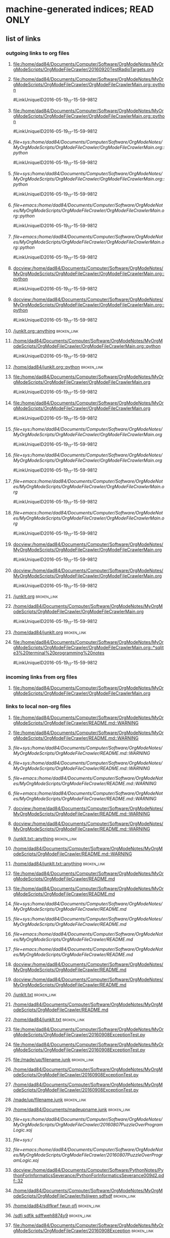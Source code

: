 * machine-generated indices;  READ ONLY
** list of links
*** outgoing links to org files
**** [[file:/home/dad84/Documents/Computer/Software/OrgModeNotes/MyOrgModeScripts/OrgModeFileCrawler/20160920TestRadioTargets.org]]
**** [[file:/home/dad84/Documents/Computer/Software/OrgModeNotes/MyOrgModeScripts/OrgModeFileCrawler/OrgModeFileCrawlerMain.org::python]]
#LinkUniqueID2016-05-19_17-15-59-9812
**** [[file:/home/dad84/Documents/Computer/Software/OrgModeNotes/MyOrgModeScripts/OrgModeFileCrawler/OrgModeFileCrawlerMain.org::python]]
#LinkUniqueID2016-05-19_17-15-59-9812
**** [[file+sys:/home/dad84/Documents/Computer/Software/OrgModeNotes/MyOrgModeScripts/OrgModeFileCrawler/OrgModeFileCrawlerMain.org::python]]
#LinkUniqueID2016-05-19_17-15-59-9812
**** [[file+sys:/home/dad84/Documents/Computer/Software/OrgModeNotes/MyOrgModeScripts/OrgModeFileCrawler/OrgModeFileCrawlerMain.org::python]]
#LinkUniqueID2016-05-19_17-15-59-9812
**** [[file+emacs:/home/dad84/Documents/Computer/Software/OrgModeNotes/MyOrgModeScripts/OrgModeFileCrawler/OrgModeFileCrawlerMain.org::python]]
#LinkUniqueID2016-05-19_17-15-59-9812
**** [[file+emacs:/home/dad84/Documents/Computer/Software/OrgModeNotes/MyOrgModeScripts/OrgModeFileCrawler/OrgModeFileCrawlerMain.org::python]]
#LinkUniqueID2016-05-19_17-15-59-9812
**** [[docview:/home/dad84/Documents/Computer/Software/OrgModeNotes/MyOrgModeScripts/OrgModeFileCrawler/OrgModeFileCrawlerMain.org::python]]
#LinkUniqueID2016-05-19_17-15-59-9812
**** [[docview:/home/dad84/Documents/Computer/Software/OrgModeNotes/MyOrgModeScripts/OrgModeFileCrawler/OrgModeFileCrawlerMain.org::python]]
#LinkUniqueID2016-05-19_17-15-59-9812
**** [[/junkIt.org::anything]]    :broken_link:
**** [[/home/dad84/Documents/Computer/Software/OrgModeNotes/MyOrgModeScripts/OrgModeFileCrawler/OrgModeFileCrawlerMain.org::python]]
#LinkUniqueID2016-05-19_17-15-59-9812
**** [[/home/dad84/junkIt.org::python]]    :broken_link:
**** [[file:/home/dad84/Documents/Computer/Software/OrgModeNotes/MyOrgModeScripts/OrgModeFileCrawler/OrgModeFileCrawlerMain.org]]
#LinkUniqueID2016-05-19_17-15-59-9812
**** [[file:/home/dad84/Documents/Computer/Software/OrgModeNotes/MyOrgModeScripts/OrgModeFileCrawler/OrgModeFileCrawlerMain.org]]
#LinkUniqueID2016-05-19_17-15-59-9812
**** [[file+sys:/home/dad84/Documents/Computer/Software/OrgModeNotes/MyOrgModeScripts/OrgModeFileCrawler/OrgModeFileCrawlerMain.org]]
#LinkUniqueID2016-05-19_17-15-59-9812
**** [[file+sys:/home/dad84/Documents/Computer/Software/OrgModeNotes/MyOrgModeScripts/OrgModeFileCrawler/OrgModeFileCrawlerMain.org]]
#LinkUniqueID2016-05-19_17-15-59-9812
**** [[file+emacs:/home/dad84/Documents/Computer/Software/OrgModeNotes/MyOrgModeScripts/OrgModeFileCrawler/OrgModeFileCrawlerMain.org]]
#LinkUniqueID2016-05-19_17-15-59-9812
**** [[file+emacs:/home/dad84/Documents/Computer/Software/OrgModeNotes/MyOrgModeScripts/OrgModeFileCrawler/OrgModeFileCrawlerMain.org]]
#LinkUniqueID2016-05-19_17-15-59-9812
**** [[docview:/home/dad84/Documents/Computer/Software/OrgModeNotes/MyOrgModeScripts/OrgModeFileCrawler/OrgModeFileCrawlerMain.org]]
#LinkUniqueID2016-05-19_17-15-59-9812
**** [[docview:/home/dad84/Documents/Computer/Software/OrgModeNotes/MyOrgModeScripts/OrgModeFileCrawler/OrgModeFileCrawlerMain.org]]
#LinkUniqueID2016-05-19_17-15-59-9812
**** [[/junkIt.org]]    :broken_link:
**** [[/home/dad84/Documents/Computer/Software/OrgModeNotes/MyOrgModeScripts/OrgModeFileCrawler/OrgModeFileCrawlerMain.org]]
#LinkUniqueID2016-05-19_17-15-59-9812
**** [[/home/dad84/junkIt.org]]    :broken_link:
**** [[file:/home/dad84/Documents/Computer/Software/OrgModeNotes/MyOrgModeScripts/OrgModeFileCrawler/OrgModeFileCrawlerMain.org::*sqlite3%20terminal%20programming%20notes]]
#LinkUniqueID2016-05-19_17-15-59-9812
*** incoming links from org files
**** file:/home/dad84/Documents/Computer/Software/OrgModeNotes/MyOrgModeScripts/OrgModeFileCrawler/OrgModeFileCrawlerMain.org
*** links to local non-org files
**** [[file:/home/dad84/Documents/Computer/Software/OrgModeNotes/MyOrgModeScripts/OrgModeFileCrawler/README.md::WARNING]]
**** [[file:/home/dad84/Documents/Computer/Software/OrgModeNotes/MyOrgModeScripts/OrgModeFileCrawler/README.md::WARNING]]
**** [[file+sys:/home/dad84/Documents/Computer/Software/OrgModeNotes/MyOrgModeScripts/OrgModeFileCrawler/README.md::WARNING]]
**** [[file+sys:/home/dad84/Documents/Computer/Software/OrgModeNotes/MyOrgModeScripts/OrgModeFileCrawler/README.md::WARNING]]
**** [[file+emacs:/home/dad84/Documents/Computer/Software/OrgModeNotes/MyOrgModeScripts/OrgModeFileCrawler/README.md::WARNING]]
**** [[file+emacs:/home/dad84/Documents/Computer/Software/OrgModeNotes/MyOrgModeScripts/OrgModeFileCrawler/README.md::WARNING]]
**** [[docview:/home/dad84/Documents/Computer/Software/OrgModeNotes/MyOrgModeScripts/OrgModeFileCrawler/README.md::WARNING]]
**** [[docview:/home/dad84/Documents/Computer/Software/OrgModeNotes/MyOrgModeScripts/OrgModeFileCrawler/README.md::WARNING]]
**** [[/junkIt.txt::anything]]    :broken_link:
**** [[/home/dad84/Documents/Computer/Software/OrgModeNotes/MyOrgModeScripts/OrgModeFileCrawler/README.md::WARNING]]
**** [[/home/dad84/junkIt.txt::anything]]    :broken_link:
**** [[file:/home/dad84/Documents/Computer/Software/OrgModeNotes/MyOrgModeScripts/OrgModeFileCrawler/README.md]]
**** [[file:/home/dad84/Documents/Computer/Software/OrgModeNotes/MyOrgModeScripts/OrgModeFileCrawler/README.md]]
**** [[file+sys:/home/dad84/Documents/Computer/Software/OrgModeNotes/MyOrgModeScripts/OrgModeFileCrawler/README.md]]
**** [[file+sys:/home/dad84/Documents/Computer/Software/OrgModeNotes/MyOrgModeScripts/OrgModeFileCrawler/README.md]]
**** [[file+emacs:/home/dad84/Documents/Computer/Software/OrgModeNotes/MyOrgModeScripts/OrgModeFileCrawler/README.md]]
**** [[file+emacs:/home/dad84/Documents/Computer/Software/OrgModeNotes/MyOrgModeScripts/OrgModeFileCrawler/README.md]]
**** [[docview:/home/dad84/Documents/Computer/Software/OrgModeNotes/MyOrgModeScripts/OrgModeFileCrawler/README.md]]
**** [[docview:/home/dad84/Documents/Computer/Software/OrgModeNotes/MyOrgModeScripts/OrgModeFileCrawler/README.md]]
**** [[/junkIt.txt]]    :broken_link:
**** [[/home/dad84/Documents/Computer/Software/OrgModeNotes/MyOrgModeScripts/OrgModeFileCrawler/README.md]]
**** [[/home/dad84/junkIt.txt]]    :broken_link:
**** [[file:/home/dad84/Documents/Computer/Software/OrgModeNotes/MyOrgModeScripts/OrgModeFileCrawler/20160908ExceptionTest.py]]
**** [[file:/home/dad84/Documents/Computer/Software/OrgModeNotes/MyOrgModeScripts/OrgModeFileCrawler/20160908ExceptionTest.py]]
**** [[file:/made/up/filename.junk]]    :broken_link:
**** [[/home/dad84/Documents/Computer/Software/OrgModeNotes/MyOrgModeScripts/OrgModeFileCrawler/20160908ExceptionTest.py]]
**** [[/home/dad84/Documents/Computer/Software/OrgModeNotes/MyOrgModeScripts/OrgModeFileCrawler/20160908ExceptionTest.py]]
**** [[/made/up/filename.junk]]    :broken_link:
**** [[/home/dad84/Documents/madeupname.junk]]    :broken_link:
**** [[file+sys:/home/dad84/Documents/Computer/Software/OrgModeNotes/MyOrgModeScripts/OrgModeFileCrawler/20160807PuzzleOverProgramLogic.xoj]]
**** [[file+sys:/]]
**** [[file+emacs:/home/dad84/Documents/Computer/Software/OrgModeNotes/MyOrgModeScripts/OrgModeFileCrawler/20160807PuzzleOverProgramLogic.xoj]]
**** [[docview:/home/dad84/Documents/Computer/Software/PythonNotes/PythonForInformaticsSeverance/PythonForInformaticsSeverance009d2.pdf::32]]
**** [[/home/dad84/Documents/Computer/Software/OrgModeNotes/MyOrgModeScripts/OrgModeFileCrawler/fsljiwen sdfsdf]]    :broken_link:
**** [[/home/dad84/sdlfkwf fwun ofi]]    :broken_link:
**** [[/sdfj sdfjk sdffweh8874y9]]    :broken_link:
**** [[file:/home/dad84/Documents/Computer/Software/OrgModeNotes/MyOrgModeScripts/OrgModeFileCrawler/20160908Exception]]    :broken_link:
**** [[file:/home/dad84/Documents/Computer/Software/OrgModeNotes/MyOrgModeScripts/OrgModeFileCrawler/20160908Exception Test.py]]    :broken_link:
**** [[file:/home/dad84/Documents/Computer/Software/OrgModeNotes/MyOrgModeScripts/OrgModeFileCrawler/20160908ExceptionTest.py]]
**** [[file:/home/dad84/Documents/Computer/Software/OrgModeNotes/MyOrgModeScripts/OrgModeFileCrawler/PythonScriptOldVersions]]
**** [[file:/home/dad84/Documents/Computer/Software/OrgModeNotes/MyOrgModeScripts/OrgModeFileCrawler]]
**** [[file:/home/dad84/Documents/Computer/Software/OrgModeNotes/MyOrgModeScripts/OrgModeFileCrawler]]
**** [[file:/home/dad84/Documents/Computer/Software/OrgModeNotes/MyOrgModeScripts/OrgModeFileCrawler/a]]    :broken_link:
**** [[file:/home/dad84/Documents/Computer/Software/OrgModeNotes/MyOrgModeScripts/OrgModeFileCrawler/a]]    :broken_link:
**** [[file:/]]
**** [[file:/home/dad84/Documents]]
**** [[file:/home/dad84/Documents]]
** sets of links
*** outgoing links to org files
**** file:/home/dad84/junkIt.org
**** file:/home/dad84/Documents/Computer/Software/OrgModeNotes/MyOrgModeScripts/OrgModeFileCrawler/20160920TestRadioTargets.org
**** file:/junkIt.org
**** file:/home/dad84/Documents/Computer/Software/OrgModeNotes/MyOrgModeScripts/OrgModeFileCrawler/OrgModeFileCrawlerMain.org
*** incoming links from org files
**** file:/home/dad84/Documents/Computer/Software/OrgModeNotes/MyOrgModeScripts/OrgModeFileCrawler/OrgModeFileCrawlerMain.org
*** links to local non-org files
**** file:/home/dad84/Documents/Computer/Software/OrgModeNotes/MyOrgModeScripts/OrgModeFileCrawler/README.md
**** file:/home/dad84/Documents/Computer/Software/OrgModeNotes/MyOrgModeScripts/OrgModeFileCrawler/20160807PuzzleOverProgramLogic.xoj
**** file:/home/dad84/junkIt.txt
**** file:/home/dad84/Documents/Computer/Software/OrgModeNotes/MyOrgModeScripts/OrgModeFileCrawler/fsljiwen sdfsdf
**** file:/home/dad84/Documents
**** file:/made/up/filename.junk
**** file:/home/dad84/Documents/Computer/Software/OrgModeNotes/MyOrgModeScripts/OrgModeFileCrawler/20160908Exception Test.py
**** file:/sdfj sdfjk sdffweh8874y9
**** file:/
**** file:/home/dad84/Documents/Computer/Software/OrgModeNotes/MyOrgModeScripts/OrgModeFileCrawler/PythonScriptOldVersions
**** file:/home/dad84/Documents/Computer/Software/PythonNotes/PythonForInformaticsSeverance/PythonForInformaticsSeverance009d2.pdf
**** file:/junkIt.txt
**** file:/home/dad84/Documents/Computer/Software/OrgModeNotes/MyOrgModeScripts/OrgModeFileCrawler
**** file:/home/dad84/Documents/Computer/Software/OrgModeNotes/MyOrgModeScripts/OrgModeFileCrawler/20160908Exception
**** file:/home/dad84/sdlfkwf fwun ofi
**** file:/home/dad84/Documents/Computer/Software/OrgModeNotes/MyOrgModeScripts/OrgModeFileCrawler/a
**** file:/home/dad84/Documents/Computer/Software/OrgModeNotes/MyOrgModeScripts/OrgModeFileCrawler/20160908ExceptionTest.py
**** file:/home/dad84/Documents/madeupname.junk
** list of tags
** set of tags
* status   
#MyUniqueID2016-10-02_13-36-15-3938  
** [2016-12-22 Thu] oops; this file should be blacklisted from being operated on by orgFixLinks.py; some links below might be goofed up
* Purpose of this file: experiment with how org reacts to various things
* ((((((((((((((((((((((((((((((((((((((((((((((((((((((((((((((((((((((((((((((((((((((((((((((((((((((((((   
* helpful menu item in emacs org mode: Org:Hyperlinks:Literal Links   
** emacs/org goofs this up when you have multiple frames (C-x-5-2)   
*** have to toggle it a few times trying to make it refresh and show current data
* ((((((((((((((((((((((((((((((((((((((((((((((((((((((((((((((((((((((((((((((((((((((((((((((((((((((((((   
* separate these into internal links vs external links?   
* http://orgmode.org/manual/External-links.html#External-links <<org external links>>   
* http://orgmode.org/manual/Internal-links.html#Internal-links  <<org internal links>>   
** tried out radio targets in    [[file:/home/dad84/Documents/Computer/Software/OrgModeNotes/MyOrgModeScripts/OrgModeFileCrawler/20160920TestRadioTargets.org][20160920TestRadioTargets.org]]      
* ((((((((((((((((((((((((((((((((((((((((((((((((((((((((((((((((((((((((((((((((((((((((((((((((((((((((((   
* links of interest to org files
* ((((((((((((((((((((((((((((((((((((((((((((((((((((((((((((((((((((((((((((((((((((((((((((((((((((((((((   
* no brackets file:/home/dad84/Documents/Computer/Software/OrgModeNotes/MyOrgModeScripts/OrgModeFileCrawler/OrgModeFileCrawlerMain.org::python works
* brackets [[file:/home/dad84/Documents/Computer/Software/OrgModeNotes/MyOrgModeScripts/OrgModeFileCrawler/OrgModeFileCrawlerMain.org::python]] works
* no brackets file+sys:/home/dad84/Documents/Computer/Software/OrgModeNotes/MyOrgModeScripts/OrgModeFileCrawler/OrgModeFileCrawlerMain.org::python opens new empty file in emacs
* brackets [[file+sys:/home/dad84/Documents/Computer/Software/OrgModeNotes/MyOrgModeScripts/OrgModeFileCrawler/OrgModeFileCrawlerMain.org::python]] opens new empty file in emacs
* no brackets file+emacs:/home/dad84/Documents/Computer/Software/OrgModeNotes/MyOrgModeScripts/OrgModeFileCrawler/OrgModeFileCrawlerMain.org::python opens new empty file in emacs
* brackets [[file+emacs:/home/dad84/Documents/Computer/Software/OrgModeNotes/MyOrgModeScripts/OrgModeFileCrawler/OrgModeFileCrawlerMain.org::python]] opens new empty file in emacs
* no brackets docview:/home/dad84/Documents/Computer/Software/OrgModeNotes/MyOrgModeScripts/OrgModeFileCrawler/OrgModeFileCrawlerMain.org::python following link: nothing happens
* brackets [[docview:/home/dad84/Documents/Computer/Software/OrgModeNotes/MyOrgModeScripts/OrgModeFileCrawler/OrgModeFileCrawlerMain.org::python]] following link: nothing happens
* ((((((((((((((((((((((((((((((((((((((((((((((((((((((((((((((((((((((((((((((((((((((((((((((((((((((((((   
* no brackets /anyFilename.org::anything 
* brackets [[/junkIt.org::anything]] works;  opens file in emacs; will find anything in headline as long as it's the entire headline
** doesn't have to be first level headline (one asterisk)
** will find first matching headline in file
* no brackets ./OrgModeFileCrawlerMain.org::python
* brackets [[/home/dad84/Documents/Computer/Software/OrgModeNotes/MyOrgModeScripts/OrgModeFileCrawler/OrgModeFileCrawlerMain.org::python]] works
* no brackets ~/OrgModeFileCrawlerMain.org::python
* brackets [[/home/dad84/junkIt.org::python]] works
* ((((((((((((((((((((((((((((((((((((((((((((((((((((((((((((((((((((((((((((((((((((((((((((((((((((((((((   
* no brackets OrgModeFileCrawlerMain.org::python
* brackets [[OrgModeFileCrawlerMain.org::python]] org sees this as internal link
* ((((((((((((((((((((((((((((((((((((((((((((((((((((((((((((((((((((((((((((((((((((((((((((((((((((((((((   
* no brackets file:/home/dad84/Documents/Computer/Software/OrgModeNotes/MyOrgModeScripts/OrgModeFileCrawler/OrgModeFileCrawlerMain.org works
* no brackets file:/home/dad84/Documents/Computer/Software/OrgModeNotes/MyOrgModeScripts/OrgModeFileCrawler/OrgModeFileCrawlerMain.org. works
* no brackets "file:/home/dad84/Documents/Computer/Software/OrgModeNotes/MyOrgModeScripts/OrgModeFileCrawler/OrgModeFileCrawlerMain.org" works
* brackets [[file:/home/dad84/Documents/Computer/Software/OrgModeNotes/MyOrgModeScripts/OrgModeFileCrawler/OrgModeFileCrawlerMain.org]] works
* no brackets file+sys:/home/dad84/Documents/Computer/Software/OrgModeNotes/MyOrgModeScripts/OrgModeFileCrawler/OrgModeFileCrawlerMain.org nothing happens
* brackets [[file+sys:/home/dad84/Documents/Computer/Software/OrgModeNotes/MyOrgModeScripts/OrgModeFileCrawler/OrgModeFileCrawlerMain.org]] nothing happens
* no brackets file+emacs:/home/dad84/Documents/Computer/Software/OrgModeNotes/MyOrgModeScripts/OrgModeFileCrawler/OrgModeFileCrawlerMain.org works
* brackets [[file+emacs:/home/dad84/Documents/Computer/Software/OrgModeNotes/MyOrgModeScripts/OrgModeFileCrawler/OrgModeFileCrawlerMain.org]] works
* no brackets docview:/home/dad84/Documents/Computer/Software/OrgModeNotes/MyOrgModeScripts/OrgModeFileCrawler/OrgModeFileCrawlerMain.org nothing happens
* brackets [[docview:/home/dad84/Documents/Computer/Software/OrgModeNotes/MyOrgModeScripts/OrgModeFileCrawler/OrgModeFileCrawlerMain.org]] nothing happens
** no program named docview in linux (which docview); no docview in .emacs file
* ((((((((((((((((((((((((((((((((((((((((((((((((((((((((((((((((((((((((((((((((((((((((((((((((((((((((((   
* no brackets OrgModeFileCrawlerMain.org
* brackets [[OrgModeFileCrawlerMain.org]] org sees this as internal link
* ((((((((((((((((((((((((((((((((((((((((((((((((((((((((((((((((((((((((((((((((((((((((((((((((((((((((((   
* no brackets /anyFilename.org 
* brackets [[/junkIt.org]] 
* no brackets ./OrgModeFileCrawlerMain.org
* brackets [[/home/dad84/Documents/Computer/Software/OrgModeNotes/MyOrgModeScripts/OrgModeFileCrawler/OrgModeFileCrawlerMain.org]] works
* no brackets ~/OrgModeFileCrawlerMain.org
* brackets [[/home/dad84/junkIt.org]] works
* ((((((((((((((((((((((((((((((((((((((((((((((((((((((((((((((((((((((((((((((((((((((((((((((((((((((((((   
* links of interest to non org files
* ((((((((((((((((((((((((((((((((((((((((((((((((((((((((((((((((((((((((((((((((((((((((((((((((((((((((((   
* no brackets file:/home/dad84/Documents/Computer/Software/OrgModeNotes/MyOrgModeScripts/OrgModeFileCrawler/README.md::WARNING works; case insensitive search
* brackets [[file:/home/dad84/Documents/Computer/Software/OrgModeNotes/MyOrgModeScripts/OrgModeFileCrawler/README.md::WARNING]] works; case insensitive search
* no brackets file+sys:/home/dad84/Documents/Computer/Software/OrgModeNotes/MyOrgModeScripts/OrgModeFileCrawler/README.md::WARNING opens new blank file in emacs
* brackets [[file+sys:/home/dad84/Documents/Computer/Software/OrgModeNotes/MyOrgModeScripts/OrgModeFileCrawler/README.md::WARNING]] opens new blank file in emacs
* no brackets file+emacs:/home/dad84/Documents/Computer/Software/OrgModeNotes/MyOrgModeScripts/OrgModeFileCrawler/README.md::WARNING opens new blank file in emacs
* brackets [[file+emacs:/home/dad84/Documents/Computer/Software/OrgModeNotes/MyOrgModeScripts/OrgModeFileCrawler/README.md::WARNING]] opens new blank file in emacs
* no brackets docview:/home/dad84/Documents/Computer/Software/OrgModeNotes/MyOrgModeScripts/OrgModeFileCrawler/README.md::WARNING nothing happens
* brackets [[docview:/home/dad84/Documents/Computer/Software/OrgModeNotes/MyOrgModeScripts/OrgModeFileCrawler/README.md::WARNING]] nothing happens
* ((((((((((((((((((((((((((((((((((((((((((((((((((((((((((((((((((((((((((((((((((((((((((((((((((((((((((   
* no brackets /junkIt.txt::anything 
* brackets [[/junkIt.txt::anything]] 
* no brackets ./README.md::WARNING
* brackets [[/home/dad84/Documents/Computer/Software/OrgModeNotes/MyOrgModeScripts/OrgModeFileCrawler/README.md::WARNING]]
* no brackets ~/junkIt.txt::anything
* brackets [[/home/dad84/junkIt.txt::anything]] works
* ((((((((((((((((((((((((((((((((((((((((((((((((((((((((((((((((((((((((((((((((((((((((((((((((((((((((((   
* no brackets README.md::WARNING
* brackets [[README.md::WARNING]] org sees this as internal link
* ((((((((((((((((((((((((((((((((((((((((((((((((((((((((((((((((((((((((((((((((((((((((((((((((((((((((((   
* no brackets file:/home/dad84/Documents/Computer/Software/OrgModeNotes/MyOrgModeScripts/OrgModeFileCrawler/README.md works 
* brackets [[file:/home/dad84/Documents/Computer/Software/OrgModeNotes/MyOrgModeScripts/OrgModeFileCrawler/README.md]] 
* no brackets file+sys:/home/dad84/Documents/Computer/Software/OrgModeNotes/MyOrgModeScripts/OrgModeFileCrawler/README.md opens in emacs 
* brackets [[file+sys:/home/dad84/Documents/Computer/Software/OrgModeNotes/MyOrgModeScripts/OrgModeFileCrawler/README.md]] 
* no brackets file+emacs:/home/dad84/Documents/Computer/Software/OrgModeNotes/MyOrgModeScripts/OrgModeFileCrawler/README.md opens in emacs
* brackets [[file+emacs:/home/dad84/Documents/Computer/Software/OrgModeNotes/MyOrgModeScripts/OrgModeFileCrawler/README.md]] 
* no brackets docview:/home/dad84/Documents/Computer/Software/OrgModeNotes/MyOrgModeScripts/OrgModeFileCrawler/README.md 
* brackets [[docview:/home/dad84/Documents/Computer/Software/OrgModeNotes/MyOrgModeScripts/OrgModeFileCrawler/README.md]] 
* ((((((((((((((((((((((((((((((((((((((((((((((((((((((((((((((((((((((((((((((((((((((((((((((((((((((((((   
* no brackets README.md
* brackets [[README.md]] org sees this as internal link
* ((((((((((((((((((((((((((((((((((((((((((((((((((((((((((((((((((((((((((((((((((((((((((((((((((((((((((   
* no brackets /filename.txt 
* brackets [[/junkIt.txt]] works
* no brackets ./README.md
* brackets [[/home/dad84/Documents/Computer/Software/OrgModeNotes/MyOrgModeScripts/OrgModeFileCrawler/README.md]] works
* no brackets ~/junkIt.txt
* brackets [[/home/dad84/junkIt.txt]] works
* ((((((((((((((((((((((((((((((((((((((((((((((((((((((((((((((((((((((((((((((((((((((((((((((((((((((((((   
* file:
* [[file:]] internal link
* ((((((((((((((((((((((((((((((((((((((((((((((((((((((((((((((((((((((((((((((((((((((((((((((((((((((((((   
*    [[nothing to find]]      
*** behaves like    [[org internal links]]      
* ((((((((((((((((((((((((((((((((((((((((((((((((((((((((((((((((((((((((((((((((((((((((((((((((((((((((((   
* if I create a link via ctrl-u-c-l, I end up with    [[file:/home/dad84/Documents/Computer/Software/OrgModeNotes/MyOrgModeScripts/OrgModeFileCrawler/20160908ExceptionTest.py][20160908ExceptionTest.py]]      
** [2016-09-20 Tue] I have always done it that way, so my past assumption of file: being in a link to a file has looked right   
   
* type the name of a file in current working directory; does it automatically turn into a link?   
** 20160908ExceptionTest.py   
*** looks like no   
** /home/dad84/Documents/Computer/Software/OrgModeNotes/MyOrgModeScripts/OrgModeFileCrawler/20160908ExceptionTest.py   
*** still looks like no   
** /home/dad84/Documents/Computer/Software/OrgModeNotes/MyOrgModeScripts/OrgModeFileCrawler/20160908ExceptionTest.py   
*** still looks like no   
** file:/home/dad84/Documents/Computer/Software/OrgModeNotes/MyOrgModeScripts/OrgModeFileCrawler/20160908ExceptionTest.py   
*** OK, if I first type file: and then paste in the rest, org mode automatically turns it into a link, with no brackets   
** file:/made/up/filename.junk   
*** typing this: org mode turned it into a clickable link automatically; no brackets   
** what if you paste it instead of type it?   
*** /home/dad84/Documents/Computer/Software/OrgModeNotes/MyOrgModeScripts/OrgModeFileCrawler/20160908ExceptionTest.py   
**** still looks like no   
* if I put square brackets, what happens to those?   
**    [[20160908ExceptionTest.py]]      
*** behaves like    [[org internal links]]      
**    [[/home/dad84/Documents/Computer/Software/OrgModeNotes/MyOrgModeScripts/OrgModeFileCrawler/20160908ExceptionTest.py][20160908ExceptionTest.py]]      
*** behaves like    [[org external links]]      
**    [[/home/dad84/Documents/Computer/Software/OrgModeNotes/MyOrgModeScripts/OrgModeFileCrawler/20160908ExceptionTest.py][20160908ExceptionTest.py]]      
*** behaves like    [[org external links]]      
**    [[PythonScriptOldVersions/20160526]]      
*** behaves like    [[org internal links]]      
*** kind of a surprise   
**** this is a valid relative path filename in current working directory   
**** created it via C-u-c-l and then deleted the file: and whatever else   
   
** what about    [[/made/up/filename.junk][filename.junk]]      
*** behaves like    [[org external links]]      
*** org offers to make these folders; should lack OS permission to do it in this case   
** what about    [[/home/dad84/Documents/madeupname.junk][madeupname.junk]]        
*** behaves like    [[org external links]]      
* ((((((((((((((((((((((((((((((((((((((((((((((((((((((((((((((((((((((((((((((((((((((((((((((((((((((((((   
* if you paste a hyperlink from google chrome (link to a webpage) into org mode, it becomes a clickable link   
** with no brackets   
*** can verify this via Org menu then Hyperlinks then literal links   
* ((((((((((((((((((((((((((((((((((((((((((((((((((((((((((((((((((((((((((((((((((((((((((((((((((((((((((   
*    [[file:/home/dad84/Documents/Computer/Software/OrgModeNotes/MyOrgModeScripts/OrgModeFileCrawler/OrgModeFileCrawlerMain.org::*sqlite3%20terminal%20programming%20notes][OrgModeFileCrawlerMain.org]]      
** can't seem to get this one to work; it will open file but fail to find desired heading   
** space or no space after asterisk: doesn't seem to matter   
* ((((((((((((((((((((((((((((((((((((((((((((((((((((((((((((((((((((((((((((((((((((((((((((((((((((((((((   
*    [[file+sys:/home/dad84/Documents/Computer/Software/OrgModeNotes/MyOrgModeScripts/OrgModeFileCrawler/20160807PuzzleOverProgramLogic.xoj][20160807PuzzleOverProgramLogic.xoj]]      
** open via OS, like double-click   
** [2016-09-21 Wed] just gives me binary data in a buffer; clearly does not work unless my OS doesn't know how to open this file?   
** would be hard to find a file on disk with a type that emacs does not know how to open; how would you know if emacs didn't open it normally?   
** double-clicked on a file in nautilus and a new instance of emacs came up which was unresponsive and could very slowly be shut down   
* file+sys:/    need more than root of filesystem to get a link without brackets   
*    [[file+emacs:/home/dad84/Documents/Computer/Software/OrgModeNotes/MyOrgModeScripts/OrgModeFileCrawler/20160807PuzzleOverProgramLogic.xoj][20160807PuzzleOverProgramLogic.xoj]]      
** force open via emacs   
** get binary data in a buffer, which I guess is correct result?   
*** I thought my .emacs was set up so that .xoj files opened in xournal?   
* docview:/home/dad84/Documents/Computer/Software/PythonNotes/PythonForInformaticsSeverance/PythonForInformaticsSeverance009d2.pdf::32   
** evince opened the right document but on page 69, not 32   
*    [[id:B7423F4D]]      
** needs brackets to become a link   
** why is this in list of external links?  is it searching all my org files?  seems doubtful   
* doi:10.100/182  does not need brackets   
*    [[shell:ls *.org]]      
** end up with results in minibuffer and in another new file   
* /myself@some.where:papers/last.pdf  needs brackets   
* #my-custom-id     
*    [[20160908ExceptionTest.py::23  ]]      
* OrgModeFileCrawlerMain.org::what about   
* news:comp.emacs   
* elist:org-agenda   
* elisp:(find-file-other-frame "Elisp.org")   
* vm:folder   
* vm:folder#id   
* vm://myself@somewhere.org/folder#id   
* vm-imap:account:folder   
* vm-imap:account:folder#id   
* wl:folder   
* wl:folder#id   
* /home/dad84/Documents/Computer/Software/OrgModeNotes/MyOrgModeScripts/OrgModeFileCrawler/20160908ExceptionTest.py   
* ((((((((((((((((((((((((((((((((((((((((((((((((((((((((((((((((((((((((((((((((((((((((((((((((((((((((((   
* what is and is not a link to a file according to org mode?   
*    [[/home/dad84/Documents/Computer/Software/OrgModeNotes/MyOrgModeScripts/OrgModeFileCrawler/fsljiwen sdfsdf][fsljiwen sdfsdf]]      
** [2016-09-23 Fri] org thinks this is a file on disk   
*    [[/home/dad84/sdlfkwf fwun ofi][sdlfkwf fwun ofi]]      
** [2016-09-23 Fri] org thinks this is a file on disk   
*    [[/sdfj sdfjk sdffweh8874y9][sdfj sdfjk sdffweh8874y9]]      
** [2016-09-23 Fri] org thinks this is a file on disk   
* file:/home/dad84/Documents/Computer/Software/OrgModeNotes/MyOrgModeScripts/OrgModeFileCrawler/20160908Exception Test.py   
*    [[file:/home/dad84/Documents/Computer/Software/OrgModeNotes/MyOrgModeScripts/OrgModeFileCrawler/20160908Exception Test.py][20160908Exception Test.py]]      
* file:/home/dad84/Documents/Computer/Software/OrgModeNotes/MyOrgModeScripts/OrgModeFileCrawler/20160908ExceptionTest.py   
*    [[20160908ExceptionTest.py]]     org treats this as internal link   
* file:/home/dad84/Documents/Computer/Software/OrgModeNotes/MyOrgModeScripts/OrgModeFileCrawler/PythonScriptOldVersions     
*    [[./]]    this goes to dired   
* file:/home/dad84/Documents/Computer/Software/OrgModeNotes/MyOrgModeScripts/OrgModeFileCrawler   
* file:/home/dad84/Documents/Computer/Software/OrgModeNotes/MyOrgModeScripts/OrgModeFileCrawler   
** weird how org does not make this clickable even though it begins with file:   
** if your script repaired this broken link, it would become clickable in org mode, even without brackets   
* file:/home/dad84/Documents/Computer/Software/OrgModeNotes/MyOrgModeScripts/OrgModeFileCrawler/a   
** if your script repaired this broken link, it would become clickable in org mode, even without brackets   
*    [[file:/home/dad84/Documents/Computer/Software/OrgModeNotes/MyOrgModeScripts/OrgModeFileCrawler/a][a]]      
*    [[/]]      
* file:/   
** it's weird how this is a valid link to root of filesystem (works when in brackets)   
* /home/dad84/20160908ExceptionTest.py     
* trailing slash on filename  [[file:/home/dad84/Documents]] brings up contents of Documents folder in dired
* [[file:/home/dad84/Documents]] works just the same without the trailing slash
